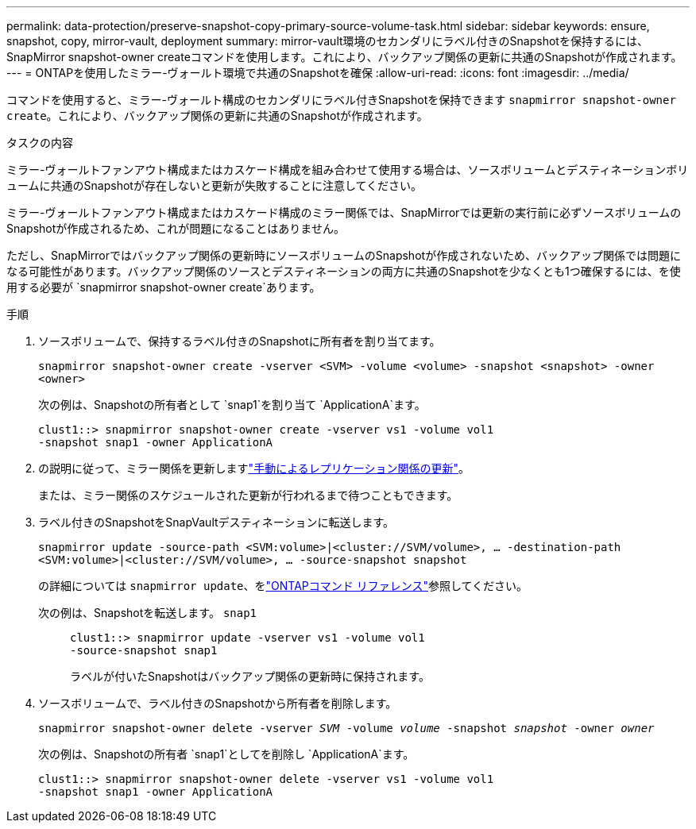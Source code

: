 ---
permalink: data-protection/preserve-snapshot-copy-primary-source-volume-task.html 
sidebar: sidebar 
keywords: ensure, snapshot, copy, mirror-vault, deployment 
summary: mirror-vault環境のセカンダリにラベル付きのSnapshotを保持するには、SnapMirror snapshot-owner createコマンドを使用します。これにより、バックアップ関係の更新に共通のSnapshotが作成されます。 
---
= ONTAPを使用したミラー-ヴォールト環境で共通のSnapshotを確保
:allow-uri-read: 
:icons: font
:imagesdir: ../media/


[role="lead"]
コマンドを使用すると、ミラー-ヴォールト構成のセカンダリにラベル付きSnapshotを保持できます `snapmirror snapshot-owner create`。これにより、バックアップ関係の更新に共通のSnapshotが作成されます。

.タスクの内容
ミラー-ヴォールトファンアウト構成またはカスケード構成を組み合わせて使用する場合は、ソースボリュームとデスティネーションボリュームに共通のSnapshotが存在しないと更新が失敗することに注意してください。

ミラー-ヴォールトファンアウト構成またはカスケード構成のミラー関係では、SnapMirrorでは更新の実行前に必ずソースボリュームのSnapshotが作成されるため、これが問題になることはありません。

ただし、SnapMirrorではバックアップ関係の更新時にソースボリュームのSnapshotが作成されないため、バックアップ関係では問題になる可能性があります。バックアップ関係のソースとデスティネーションの両方に共通のSnapshotを少なくとも1つ確保するには、を使用する必要が `snapmirror snapshot-owner create`あります。

.手順
. ソースボリュームで、保持するラベル付きのSnapshotに所有者を割り当てます。
+
`snapmirror snapshot-owner create -vserver <SVM> -volume <volume> -snapshot <snapshot> -owner <owner>`

+
次の例は、Snapshotの所有者として `snap1`を割り当て `ApplicationA`ます。

+
[listing]
----
clust1::> snapmirror snapshot-owner create -vserver vs1 -volume vol1
-snapshot snap1 -owner ApplicationA
----
. の説明に従って、ミラー関係を更新しますlink:update-replication-relationship-manual-task.html["手動によるレプリケーション関係の更新"]。
+
または、ミラー関係のスケジュールされた更新が行われるまで待つこともできます。

. ラベル付きのSnapshotをSnapVaultデスティネーションに転送します。
+
`snapmirror update -source-path <SVM:volume>|<cluster://SVM/volume>, ... -destination-path <SVM:volume>|<cluster://SVM/volume>, ... -source-snapshot snapshot`

+
の詳細については `snapmirror update`、をlink:https://docs.netapp.com/us-en/ontap-cli/snapmirror-update.html["ONTAPコマンド リファレンス"^]参照してください。

+
次の例は、Snapshotを転送します。 `snap1`::
+
--
[listing]
----
clust1::> snapmirror update -vserver vs1 -volume vol1
-source-snapshot snap1
----
ラベルが付いたSnapshotはバックアップ関係の更新時に保持されます。

--


. ソースボリュームで、ラベル付きのSnapshotから所有者を削除します。
+
`snapmirror snapshot-owner delete -vserver _SVM_ -volume _volume_ -snapshot _snapshot_ -owner _owner_`

+
次の例は、Snapshotの所有者 `snap1`としてを削除し `ApplicationA`ます。

+
[listing]
----
clust1::> snapmirror snapshot-owner delete -vserver vs1 -volume vol1
-snapshot snap1 -owner ApplicationA
----

